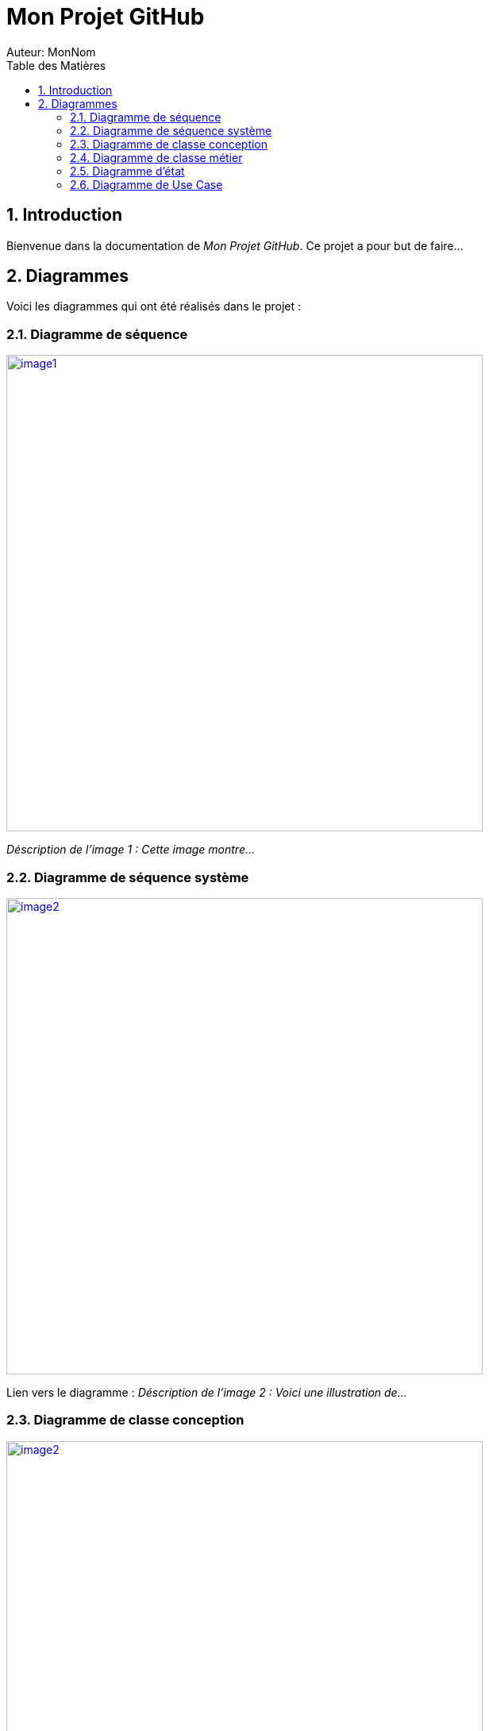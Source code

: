 = Mon Projet GitHub
Auteur: MonNom
:doctype: book
:icons: font
:source-highlighter: highlightjs
:toc: left
:toc-title: Table des Matières
:sectnums:
:imagesdir: ./images

== Introduction

Bienvenue dans la documentation de _Mon Projet GitHub_. Ce projet a pour but de faire...

== Diagrammes

Voici les diagrammes qui ont été réalisés dans le projet :

=== Diagramme de séquence

image::image1.png[width=600, link="https://github.com/IUT-Blagnac/sae-3-01-devapp-G1A-2/blob/master/documentations/diagrammes/DS/diag_seq_admin_gest_prod.png"]

_Déscription de l'image 1 : Cette image montre..._

=== Diagramme de séquence système

image::image2.png[width=600, link="https://github.com/MonNom/mon-projet/blob/main/images/image2.png"]

Lien vers le diagramme : 
_Déscription de l'image 2 : Voici une illustration de..._

=== Diagramme de classe conception

image::image2.png[width=600, link="https://github.com/MonNom/mon-projet/blob/main/images/image2.png"]

Lien vers le diagramme : 
_Déscription de l'image 2 : Voici une illustration de..._

=== Diagramme de classe métier

image::image2.png[width=600, link="https://github.com/MonNom/mon-projet/blob/main/images/image2.png"]

Lien vers le diagramme : 
_Déscription de l'image 2 : Voici une illustration de..._

=== Diagramme d'état

image::image2.png[width=600, link="https://github.com/MonNom/mon-projet/blob/main/images/image2.png"]

Lien vers le diagramme : 
_Déscription de l'image 2 : Voici une illustration de..._

=== Diagramme de Use Case

image::image2.png[width=600, link="https://github.com/MonNom/mon-projet/blob/main/images/image2.png"]

Lien vers le diagramme : 
_Déscription de l'image 2 : Voici une illustration de..._

